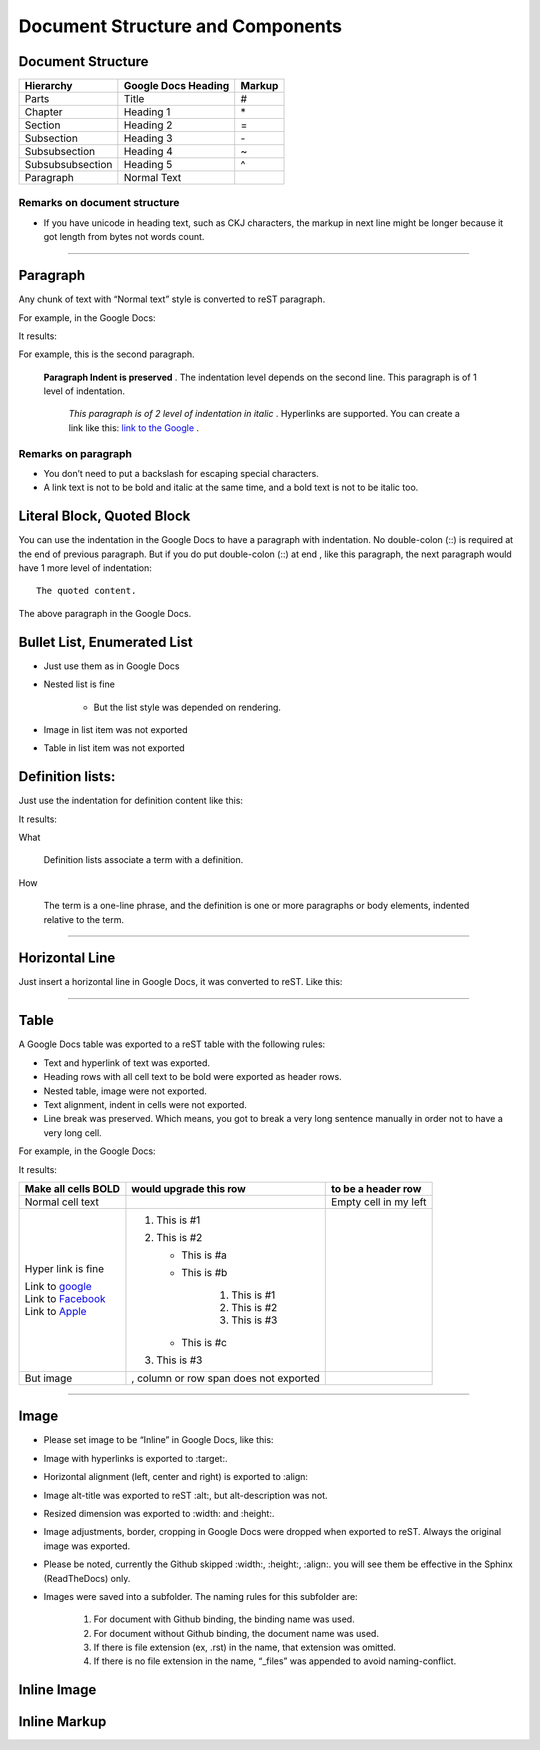 
Document Structure and Components
#################################

Document Structure
******************


+----------------+-------------------------+------------+
| **Hierarchy**  | **Google Docs Heading** | **Markup** |
+================+=========================+============+
|Parts           |Title                    |#           |
+----------------+-------------------------+------------+
|Chapter         |Heading 1                |\*          |
+----------------+-------------------------+------------+
|Section         |Heading 2                |=           |
+----------------+-------------------------+------------+
|Subsection      |Heading 3                |\-          |
+----------------+-------------------------+------------+
|Subsubsection   |Heading 4                |~           |
+----------------+-------------------------+------------+
|Subsubsubsection|Heading 5                |^           |
+----------------+-------------------------+------------+
|Paragraph       |Normal Text              |            |
+----------------+-------------------------+------------+

Remarks on document structure
=============================

* If you have unicode in heading text, such as CKJ characters, the markup in next line might be longer because it got length from bytes not words count.

--------

Paragraph
*********

Any chunk of text with “Normal text” style is converted to reST paragraph.  

For example, in the Google Docs:


.. image:: DocStructure/img_1.png
   :height: 185 px
   :width: 697 px

It results:

For example, this is the second paragraph.

    **Paragraph Indent is preserved** .  The indentation level depends on the second line.  This paragraph is of 1 level of indentation. 

       *This paragraph is of 2 level of indentation in italic* . Hyperlinks are supported. You can create a link like this:  `link to the Google <http://www.google.com>`_ . 

Remarks on paragraph
====================

* You don’t need to put a backslash for escaping special characters.
* A link text is not to be bold and italic at the same time, and a bold text is not to be italic too.

Literal Block, Quoted Block
***************************

You can use the indentation in the Google Docs to have a paragraph with indentation. No double\-colon (::) is required at the end of previous paragraph. But if you do put  double\-colon (::) at end , like this paragraph, the next paragraph would have 1 more level of indentation::

   The quoted content.

The above paragraph in the Google Docs.


.. image:: DocStructure/img_2.png
   :height: 178 px
   :width: 697 px




Bullet List, Enumerated List
****************************

* Just use them as in Google Docs
* Nested list is fine

   * But the list style was depended on rendering.

* Image in list item was not exported
* Table in list item was not exported




Definition lists:
*****************

Just use the indentation for definition content like this:


.. image:: DocStructure/img_3.png
   :height: 142 px
   :width: 697 px

It results:

What 

      Definition lists associate a term with a definition.
      

How

      The term is a one\-line phrase, and the definition is one or more paragraphs or body elements, indented relative to  the term.

--------

Horizontal Line
***************

Just insert a horizontal line in Google Docs, it was converted to reST. Like this:

--------

Table
*****

A Google Docs table was exported to a reST table with the following rules:

* Text and hyperlink of text was exported.
* Heading rows with all cell text to be bold were exported as header rows.
* Nested table, image were not exported.
* Text alignment, indent in cells were not exported. 
* Line break was preserved. Which means, you got to break a very long sentence manually in order not to have a very long cell.

For example, in the Google Docs:


.. image:: DocStructure/img_4.png
   :height: 317 px
   :width: 697 px

It results:

+----------------------------------------------+---------------------------------------+------------------------+
| **Make all cells BOLD**                      | **would upgrade this row**            | **to be a header row** |
+==============================================+=======================================+========================+
|Normal cell text                              |                                       |Empty cell in my left   |
+----------------------------------------------+---------------------------------------+------------------------+
|Hyper link is fine                            |#. This is #1                          |                        |
|                                              |#. This is #2                          |                        |
|| Link to  `google <http://www.google.com>`_  |                                       |                        |
|| Link to  `Facebook <http://facebook.com>`_  |   * This is #a                        |                        |
|| Link to  `Apple <http://apple.com>`_        |   * This is #b                        |                        |
|                                              |                                       |                        |
|                                              |      #. This is #1                    |                        |
|                                              |      #. This is #2                    |                        |
|                                              |      #. This is #3                    |                        |
|                                              |                                       |                        |
|                                              |   * This is #c                        |                        |
|                                              |                                       |                        |
|                                              |#. This is #3                          |                        |
+----------------------------------------------+---------------------------------------+------------------------+
|But  image                                    | , column or row span does not exported|                        |
|                                              |                                       |                        |
+----------------------------------------------+---------------------------------------+------------------------+

--------

Image
*****

* Please set image to be “Inline” in Google Docs, like this:


.. image:: DocStructure/img_5.png
   :height: 60 px
   :width: 206 px
   :align: center

* Image with hyperlinks is exported to :target:.
* Horizontal alignment (left, center and right) is exported to :align:
* Image alt\-title was exported to reST :alt:, but alt\-description was not.
* Resized dimension was exported to  :width: and :height:. 
* Image adjustments, border, cropping in Google Docs were dropped when exported to reST. Always the original image was exported.
* Please be noted, currently the Github skipped :width:, :height:, :align:. you will see them be effective in the Sphinx (ReadTheDocs) only.
* Images were saved into a subfolder. The naming rules for this subfolder are:

   #. For document with Github binding, the binding name was used.
   #. For document without Github binding, the document name was used.
   #. If there is file extension (ex, .rst) in the name, that extension was omitted.
   #. If there is no file extension in the name, “_files” was appended to avoid naming\-conflict.

Inline Image
************

Inline Markup
*************
